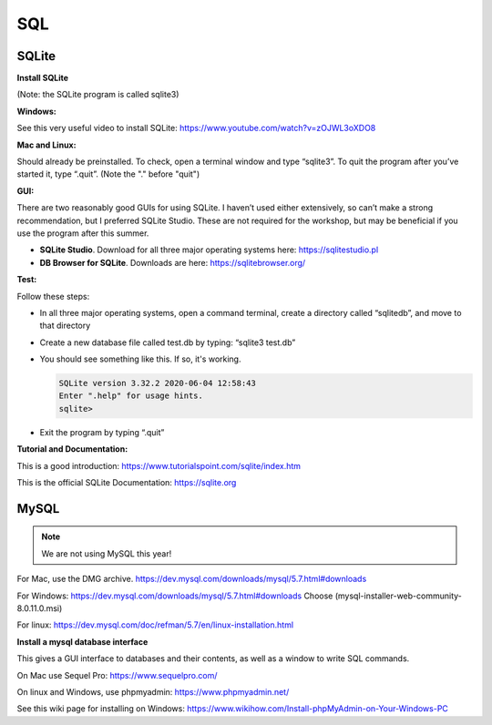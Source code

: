 ====================
SQL
====================

--------------------
SQLite
--------------------

**Install SQLite**

(Note: the SQLite program is called sqlite3)

**Windows:**

See this very useful video to install SQLite: https://www.youtube.com/watch?v=zOJWL3oXDO8 

**Mac and Linux:**

Should already be preinstalled.  To check, open a terminal window and type “sqlite3”.  To quit the program after you’ve started it, type “.quit”. (Note the "." before "quit")

**GUI:**

There are two reasonably good GUIs for using SQLite.  I haven’t used either extensively, so can’t make a strong recommendation, but I preferred SQLite Studio. These are not required for the workshop, but may be beneficial if you use the program after this summer. 

- **SQLite Studio**.  Download for all three major operating systems here: https://sqlitestudio.pl
- **DB Browser for SQLite**. Downloads are here: https://sqlitebrowser.org/

**Test:**

Follow these steps:

- In all three major operating systems, open a command terminal, create a directory called “sqlitedb”, and move to that directory 
- Create a new database file called test.db by typing: “sqlite3 test.db”  
- You should see something like this.  If so, it's working.

  .. code::

    SQLite version 3.32.2 2020-06-04 12:58:43
    Enter ".help" for usage hints.
    sqlite> 

- Exit the program by typing “.quit”

**Tutorial and Documentation:**

This is a good introduction:
https://www.tutorialspoint.com/sqlite/index.htm

This is the official SQLite Documentation: 
https://sqlite.org


---------
MySQL  
---------

.. note:: We are not using MySQL this year!

For Mac, use the DMG archive.
https://dev.mysql.com/downloads/mysql/5.7.html#downloads

For Windows:
https://dev.mysql.com/downloads/mysql/5.7.html#downloads
Choose (mysql-installer-web-community-8.0.11.0.msi)

For linux:
https://dev.mysql.com/doc/refman/5.7/en/linux-installation.html

**Install a mysql database interface**


This gives a GUI interface to databases and their contents, as well as a window to write SQL commands.

On Mac use Sequel Pro: https://www.sequelpro.com/

On linux and Windows, use phpmyadmin: https://www.phpmyadmin.net/

See this wiki page for installing on Windows:
https://www.wikihow.com/Install-phpMyAdmin-on-Your-Windows-PC
